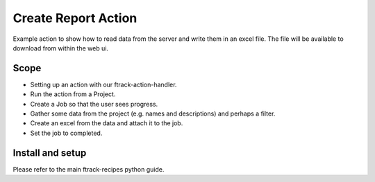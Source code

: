 ====================
Create Report Action
====================

Example action to show how to read data from the server and write them in an excel file.
The file will be available to download from within the web ui.

Scope
-----

* Setting up an action with our ftrack-action-handler.
* Run the action from a Project.
* Create a Job so that the user sees progress.
* Gather some data from the project (e.g. names and descriptions) and perhaps a filter.
* Create an excel from the data and attach it to the job.
* Set the job to completed.


Install and setup
-----------------
Please refer to the main ftrack-recipes python guide. 